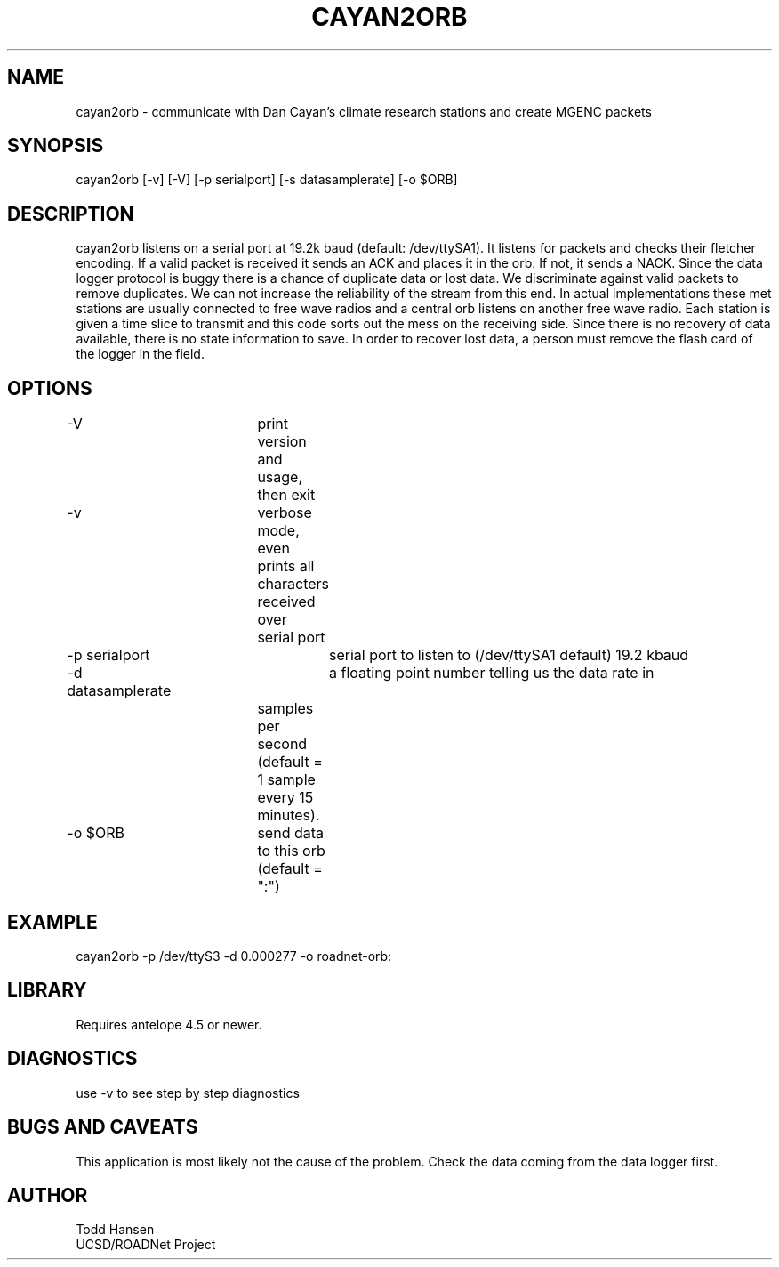 .TH CAYAN2ORB 1 "$Date: 2003/06/04 17:56:57 $"
.SH NAME
cayan2orb \- communicate with Dan Cayan's climate research stations and create MGENC packets
.SH SYNOPSIS
.nf
cayan2orb [-v] [-V] [-p serialport] [-s datasamplerate] [-o $ORB]
.fi
.SH DESCRIPTION
cayan2orb listens on a serial port at 19.2k baud (default: /dev/ttySA1). It listens for packets and checks their fletcher encoding. If a valid packet is received it sends an ACK and places it in the orb. If not, it sends a NACK. Since the data logger protocol is buggy there is a chance of duplicate data or lost data. We discriminate against valid packets to remove duplicates. We can not increase the reliability of the stream from this end. In actual implementations these met stations are usually connected to free wave radios and a central orb listens on another free wave radio. Each station is given a time slice to transmit and this code sorts out the mess on the receiving side. Since there is no recovery of data available, there is no state information to save. In order to recover lost data, a person must remove the flash card of the logger in the field. 

.SH OPTIONS
.nf
-V		 	print version and usage, then exit
-v			verbose mode, even prints all characters received over 
			serial port
-p serialport		serial port to listen to (/dev/ttySA1 default) 19.2 kbaud
-d datasamplerate	a floating point number telling us the data rate in 
			samples per second (default = 1 sample every 15 
			minutes).
-o $ORB		send data to this orb (default = ":")
.fi
.SH EXAMPLE
 cayan2orb -p /dev/ttyS3 -d 0.000277 -o roadnet-orb:
.ft CW
.in 2c
.nf
.fi
.in
.ft R
.SH LIBRARY
Requires antelope 4.5 or newer.
.SH DIAGNOSTICS
use -v to see step by step diagnostics
.SH "BUGS AND CAVEATS"
This application is most likely not the cause of the problem. Check the data coming from the data logger first.
.SH AUTHOR
.nf
Todd Hansen
UCSD/ROADNet Project
.fi

